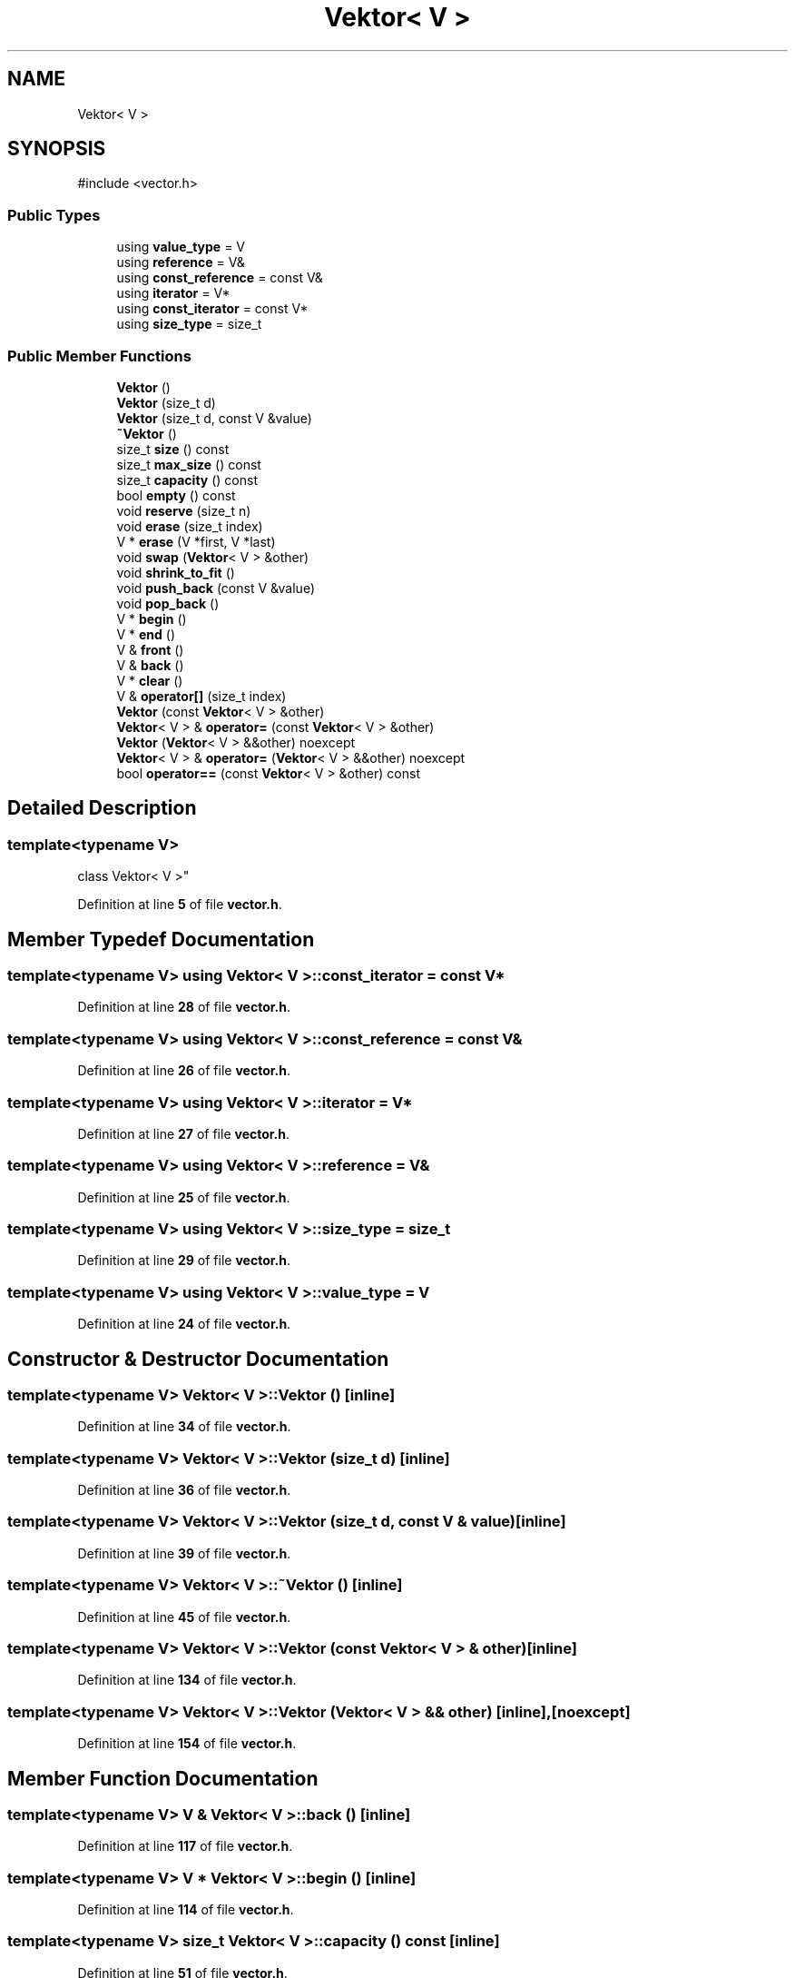 .TH "Vektor< V >" 3 "Studentų galutinio balo skaičiuoklė" \" -*- nroff -*-
.ad l
.nh
.SH NAME
Vektor< V >
.SH SYNOPSIS
.br
.PP
.PP
\fR#include <vector\&.h>\fP
.SS "Public Types"

.in +1c
.ti -1c
.RI "using \fBvalue_type\fP = V"
.br
.ti -1c
.RI "using \fBreference\fP = V&"
.br
.ti -1c
.RI "using \fBconst_reference\fP = const V&"
.br
.ti -1c
.RI "using \fBiterator\fP = V*"
.br
.ti -1c
.RI "using \fBconst_iterator\fP = const V*"
.br
.ti -1c
.RI "using \fBsize_type\fP = size_t"
.br
.in -1c
.SS "Public Member Functions"

.in +1c
.ti -1c
.RI "\fBVektor\fP ()"
.br
.ti -1c
.RI "\fBVektor\fP (size_t d)"
.br
.ti -1c
.RI "\fBVektor\fP (size_t d, const V &value)"
.br
.ti -1c
.RI "\fB~Vektor\fP ()"
.br
.ti -1c
.RI "size_t \fBsize\fP () const"
.br
.ti -1c
.RI "size_t \fBmax_size\fP () const"
.br
.ti -1c
.RI "size_t \fBcapacity\fP () const"
.br
.ti -1c
.RI "bool \fBempty\fP () const"
.br
.ti -1c
.RI "void \fBreserve\fP (size_t n)"
.br
.ti -1c
.RI "void \fBerase\fP (size_t index)"
.br
.ti -1c
.RI "V * \fBerase\fP (V *first, V *last)"
.br
.ti -1c
.RI "void \fBswap\fP (\fBVektor\fP< V > &other)"
.br
.ti -1c
.RI "void \fBshrink_to_fit\fP ()"
.br
.ti -1c
.RI "void \fBpush_back\fP (const V &value)"
.br
.ti -1c
.RI "void \fBpop_back\fP ()"
.br
.ti -1c
.RI "V * \fBbegin\fP ()"
.br
.ti -1c
.RI "V * \fBend\fP ()"
.br
.ti -1c
.RI "V & \fBfront\fP ()"
.br
.ti -1c
.RI "V & \fBback\fP ()"
.br
.ti -1c
.RI "V * \fBclear\fP ()"
.br
.ti -1c
.RI "V & \fBoperator[]\fP (size_t index)"
.br
.ti -1c
.RI "\fBVektor\fP (const \fBVektor\fP< V > &other)"
.br
.ti -1c
.RI "\fBVektor\fP< V > & \fBoperator=\fP (const \fBVektor\fP< V > &other)"
.br
.ti -1c
.RI "\fBVektor\fP (\fBVektor\fP< V > &&other) noexcept"
.br
.ti -1c
.RI "\fBVektor\fP< V > & \fBoperator=\fP (\fBVektor\fP< V > &&other) noexcept"
.br
.ti -1c
.RI "bool \fBoperator==\fP (const \fBVektor\fP< V > &other) const"
.br
.in -1c
.SH "Detailed Description"
.PP 

.SS "template<typename V>
.br
class Vektor< V >"
.PP
Definition at line \fB5\fP of file \fBvector\&.h\fP\&.
.SH "Member Typedef Documentation"
.PP 
.SS "template<typename V> using \fBVektor\fP< V >::const_iterator = const V*"

.PP
Definition at line \fB28\fP of file \fBvector\&.h\fP\&.
.SS "template<typename V> using \fBVektor\fP< V >::const_reference = const V&"

.PP
Definition at line \fB26\fP of file \fBvector\&.h\fP\&.
.SS "template<typename V> using \fBVektor\fP< V >::iterator = V*"

.PP
Definition at line \fB27\fP of file \fBvector\&.h\fP\&.
.SS "template<typename V> using \fBVektor\fP< V >::reference = V&"

.PP
Definition at line \fB25\fP of file \fBvector\&.h\fP\&.
.SS "template<typename V> using \fBVektor\fP< V >::size_type = size_t"

.PP
Definition at line \fB29\fP of file \fBvector\&.h\fP\&.
.SS "template<typename V> using \fBVektor\fP< V >::value_type = V"

.PP
Definition at line \fB24\fP of file \fBvector\&.h\fP\&.
.SH "Constructor & Destructor Documentation"
.PP 
.SS "template<typename V> \fBVektor\fP< V >\fB::Vektor\fP ()\fR [inline]\fP"

.PP
Definition at line \fB34\fP of file \fBvector\&.h\fP\&.
.SS "template<typename V> \fBVektor\fP< V >\fB::Vektor\fP (size_t d)\fR [inline]\fP"

.PP
Definition at line \fB36\fP of file \fBvector\&.h\fP\&.
.SS "template<typename V> \fBVektor\fP< V >\fB::Vektor\fP (size_t d, const V & value)\fR [inline]\fP"

.PP
Definition at line \fB39\fP of file \fBvector\&.h\fP\&.
.SS "template<typename V> \fBVektor\fP< V >::~\fBVektor\fP ()\fR [inline]\fP"

.PP
Definition at line \fB45\fP of file \fBvector\&.h\fP\&.
.SS "template<typename V> \fBVektor\fP< V >\fB::Vektor\fP (const \fBVektor\fP< V > & other)\fR [inline]\fP"

.PP
Definition at line \fB134\fP of file \fBvector\&.h\fP\&.
.SS "template<typename V> \fBVektor\fP< V >\fB::Vektor\fP (\fBVektor\fP< V > && other)\fR [inline]\fP, \fR [noexcept]\fP"

.PP
Definition at line \fB154\fP of file \fBvector\&.h\fP\&.
.SH "Member Function Documentation"
.PP 
.SS "template<typename V> V & \fBVektor\fP< V >::back ()\fR [inline]\fP"

.PP
Definition at line \fB117\fP of file \fBvector\&.h\fP\&.
.SS "template<typename V> V * \fBVektor\fP< V >::begin ()\fR [inline]\fP"

.PP
Definition at line \fB114\fP of file \fBvector\&.h\fP\&.
.SS "template<typename V> size_t \fBVektor\fP< V >::capacity () const\fR [inline]\fP"

.PP
Definition at line \fB51\fP of file \fBvector\&.h\fP\&.
.SS "template<typename V> V * \fBVektor\fP< V >::clear ()\fR [inline]\fP"

.PP
Definition at line \fB118\fP of file \fBvector\&.h\fP\&.
.SS "template<typename V> bool \fBVektor\fP< V >::empty () const\fR [inline]\fP"

.PP
Definition at line \fB52\fP of file \fBvector\&.h\fP\&.
.SS "template<typename V> V * \fBVektor\fP< V >::end ()\fR [inline]\fP"

.PP
Definition at line \fB115\fP of file \fBvector\&.h\fP\&.
.SS "template<typename V> void \fBVektor\fP< V >::erase (size_t index)\fR [inline]\fP"

.PP
Definition at line \fB58\fP of file \fBvector\&.h\fP\&.
.SS "template<typename V> V * \fBVektor\fP< V >::erase (V * first, V * last)\fR [inline]\fP"

.PP
Definition at line \fB65\fP of file \fBvector\&.h\fP\&.
.SS "template<typename V> V & \fBVektor\fP< V >::front ()\fR [inline]\fP"

.PP
Definition at line \fB116\fP of file \fBvector\&.h\fP\&.
.SS "template<typename V> size_t \fBVektor\fP< V >::max_size () const\fR [inline]\fP"

.PP
Definition at line \fB50\fP of file \fBvector\&.h\fP\&.
.SS "template<typename V> \fBVektor\fP< V > & \fBVektor\fP< V >::operator= (const \fBVektor\fP< V > & other)\fR [inline]\fP"

.PP
Definition at line \fB141\fP of file \fBvector\&.h\fP\&.
.SS "template<typename V> \fBVektor\fP< V > & \fBVektor\fP< V >::operator= (\fBVektor\fP< V > && other)\fR [inline]\fP, \fR [noexcept]\fP"

.PP
Definition at line \fB162\fP of file \fBvector\&.h\fP\&.
.SS "template<typename V> bool \fBVektor\fP< V >::operator== (const \fBVektor\fP< V > & other) const\fR [inline]\fP"

.PP
Definition at line \fB175\fP of file \fBvector\&.h\fP\&.
.SS "template<typename V> V & \fBVektor\fP< V >::operator[] (size_t index)\fR [inline]\fP"

.PP
Definition at line \fB129\fP of file \fBvector\&.h\fP\&.
.SS "template<typename V> void \fBVektor\fP< V >::pop_back ()\fR [inline]\fP"

.PP
Definition at line \fB108\fP of file \fBvector\&.h\fP\&.
.SS "template<typename V> void \fBVektor\fP< V >::push_back (const V & value)\fR [inline]\fP"

.PP
Definition at line \fB96\fP of file \fBvector\&.h\fP\&.
.SS "template<typename V> void \fBVektor\fP< V >::reserve (size_t n)\fR [inline]\fP"

.PP
Definition at line \fB53\fP of file \fBvector\&.h\fP\&.
.SS "template<typename V> void \fBVektor\fP< V >::shrink_to_fit ()\fR [inline]\fP"

.PP
Definition at line \fB85\fP of file \fBvector\&.h\fP\&.
.SS "template<typename V> size_t \fBVektor\fP< V >::size () const\fR [inline]\fP"

.PP
Definition at line \fB49\fP of file \fBvector\&.h\fP\&.
.SS "template<typename V> void \fBVektor\fP< V >::swap (\fBVektor\fP< V > & other)\fR [inline]\fP"

.PP
Definition at line \fB80\fP of file \fBvector\&.h\fP\&.

.SH "Author"
.PP 
Generated automatically by Doxygen for Studentų galutinio balo skaičiuoklė from the source code\&.
